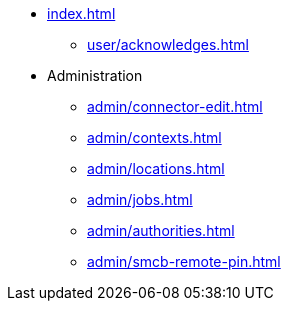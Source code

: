 * xref:index.adoc[]
** xref:user/acknowledges.adoc[]
* Administration
** xref:admin/connector-edit.adoc[]
** xref:admin/contexts.adoc[]
** xref:admin/locations.adoc[]
** xref:admin/jobs.adoc[]
** xref:admin/authorities.adoc[]
** xref:admin/smcb-remote-pin.adoc[]
//* xref:changelog.adoc[]